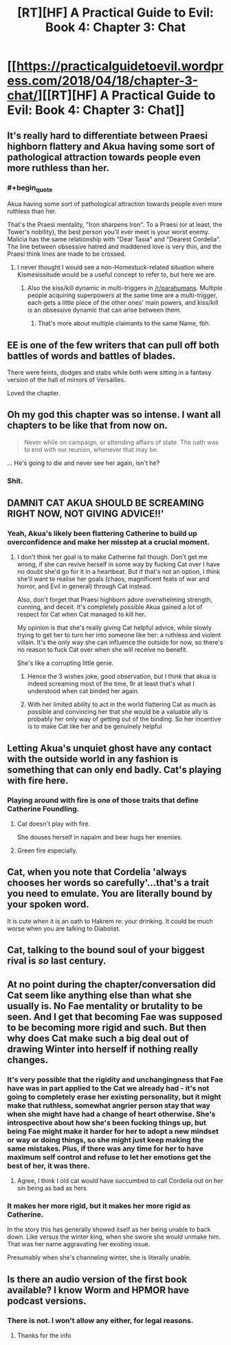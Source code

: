#+TITLE: [RT][HF] A Practical Guide to Evil: Book 4: Chapter 3: Chat

* [[https://practicalguidetoevil.wordpress.com/2018/04/18/chapter-3-chat/][[RT][HF] A Practical Guide to Evil: Book 4: Chapter 3: Chat]]
:PROPERTIES:
:Author: Yes_This_Is_God
:Score: 80
:DateUnix: 1524024068.0
:END:

** It's really hard to differentiate between Praesi highborn flattery and Akua having some sort of pathological attraction towards people even more ruthless than her.
:PROPERTIES:
:Author: drakeblood4
:Score: 34
:DateUnix: 1524029421.0
:END:

*** #+begin_quote
  Akua having some sort of pathological attraction towards people even more ruthless than her.
#+end_quote

That's the Praesi mentality, "Iron sharpens Iron". To a Praesi (or at least, the Tower's nobility), the best person you'll ever meet is your worst enemy. Malicia has the same relationship with "Dear Tasia" and "Dearest Cordelia". The line between obsessive hatred and maddened love is very thin, and the Praesi think lines are made to be crossed.
:PROPERTIES:
:Author: TideofKhatanga
:Score: 27
:DateUnix: 1524039955.0
:END:

**** I never thought I would see a non-Homestuck-related situation where Kismesissitude would be a useful concept to refer to, but here we are.
:PROPERTIES:
:Author: Sarkavonsy
:Score: 8
:DateUnix: 1524078039.0
:END:

***** Also the kiss/kill dynamic in multi-triggers in [[/r/parahumans]]. Multiple people acquiring superpowers at the same time are a multi-trigger, each gets a little piece of the other ones' main powers, and kiss/kill is an obsessive dynamic that can arise between them.
:PROPERTIES:
:Author: aeschenkarnos
:Score: 6
:DateUnix: 1524083564.0
:END:

****** That's more about multiple claimants to the same Name, tbh.
:PROPERTIES:
:Author: Zayits
:Score: 3
:DateUnix: 1524111855.0
:END:


** EE is one of the few writers that can pull off both battles of words and battles of blades.

There were feints, dodges and stabs while both were sitting in a fantasy version of the hall of mirrors of Versailles.

Loved the chapter.
:PROPERTIES:
:Author: panchoadrenalina
:Score: 26
:DateUnix: 1524025340.0
:END:


** Oh my god this chapter was so intense. I want all chapters to be like that from now on.

#+begin_quote
  Never while on campaign, or attending affairs of state. The oath was to end with our reunion, whenever that may be.
#+end_quote

... He's going to die and never see her again, isn't he?
:PROPERTIES:
:Author: CouteauBleu
:Score: 29
:DateUnix: 1524033232.0
:END:

*** Shit.
:PROPERTIES:
:Author: MoralRelativity
:Score: 12
:DateUnix: 1524052340.0
:END:


** DAMNIT CAT AKUA SHOULD BE SCREAMING RIGHT NOW, NOT GIVING ADVICE!!'
:PROPERTIES:
:Author: Ardvarkeating101
:Score: 17
:DateUnix: 1524027399.0
:END:

*** Yeah, Akua's likely been flattering Catherine to build up overconfidence and make her misstep at a crucial moment.
:PROPERTIES:
:Author: Zayits
:Score: 7
:DateUnix: 1524035521.0
:END:

**** I don't think her goal is to make Catherine fail though. Don't get me wrong, if she can revive herself in some way by fucking Cat over I have no doubt she'd go for it in a heartbeat. But if that's not an option, I think she'll want to realise her goals (chaos, magnificent feats of war and horror, and Evil in general) through Cat instead.

Also, don't forget that Praesi highborn adore overwhelming strength, cunning, and deceit. It's completely possible Akua gained a lot of respect for Cat when Cat managed to kill her.

My opinion is that she's really giving Cat helpful advice, while slowly trying to get her to turn her into someone like her: a ruthless and violent villain. It's the only way she can influence the outside for now, so there's no reason to fuck Cat over when she will receive no benefit.

She's like a corrupting little genie.
:PROPERTIES:
:Author: Razorhead
:Score: 25
:DateUnix: 1524039494.0
:END:

***** Hence the 3 wishes joke, good observation, but I think that akua is indeed screaming most of the time, 9r at least that's what I understood when cat binded her again.
:PROPERTIES:
:Author: WhiteKnigth
:Score: 9
:DateUnix: 1524051530.0
:END:


***** With her limited ability to act in the world flattering Cat as much as possible and convincing her that she would be a valuable ally is probably her only way of getting out of the binding. So her incentive is to make Cat like her and be genuinely helpful
:PROPERTIES:
:Author: akaltyn
:Score: 1
:DateUnix: 1524276417.0
:END:


** Letting Akua's unquiet ghost have any contact with the outside world in any fashion is something that can only end badly. Cat's playing with fire here.
:PROPERTIES:
:Author: paradoxinclination
:Score: 14
:DateUnix: 1524035964.0
:END:

*** Playing around with fire is one of those traits that define Catherine Foundling.
:PROPERTIES:
:Author: IDKWhoitis
:Score: 13
:DateUnix: 1524057389.0
:END:

**** Cat doesn't play with fire.

She douses herself in napalm and bear hugs her enemies.
:PROPERTIES:
:Score: 8
:DateUnix: 1524095597.0
:END:


**** Green fire especially.
:PROPERTIES:
:Author: TheEngineer923
:Score: 1
:DateUnix: 1524094827.0
:END:


** Cat, when you note that Cordelia 'always chooses her words so carefully'...that's a trait you need to emulate. You are literally bound by your spoken word.

It is cute when it is an oath to Hakrem re: your drinking. It could be much worse when you are talking to Diabolist.
:PROPERTIES:
:Author: WalterTFD
:Score: 9
:DateUnix: 1524055689.0
:END:


** Cat, talking to the bound soul of your biggest rival is /so/ last century.
:PROPERTIES:
:Author: haiku_fornification
:Score: 8
:DateUnix: 1524036060.0
:END:


** At no point during the chapter/conversation did Cat seem like anything else than what she usually is. No Fae mentality or brutality to be seen. And I get that becoming Fae was supposed to be becoming more rigid and such. But then why does Cat make such a big deal out of drawing Winter into herself if nothing really changes.
:PROPERTIES:
:Author: Ceins
:Score: 5
:DateUnix: 1524043104.0
:END:

*** It's very possible that the rigidity and unchangingness that Fae have was in part applied to the Cat we already had - it's not going to completely erase her existing personality, but it might make that ruthless, somewhat angrier person stay that way when she might have had a change of heart otherwise. She's introspective about how she's been fucking things up, but being Fae might make it harder for her to adopt a new mindset or way or doing things, so she might just keep making the same mistakes. Plus, if there was any time for her to have maximum self control and refuse to let her emotions get the best of her, it was there.
:PROPERTIES:
:Author: Wolpertinger
:Score: 15
:DateUnix: 1524044920.0
:END:

**** Agree, I think I old cat would have succumbed to call Cordelia out on her sin being as bad as hers
:PROPERTIES:
:Author: WhiteKnigth
:Score: 7
:DateUnix: 1524051653.0
:END:


*** It makes her more rigid, but it makes her more rigid as Catherine.

In the story this has generally showed itself as her being unable to back down. Like versus the winter king, when she swore she would unmake him. That was her name aggravating her existing issue.

Presumably when she's channeling winter, she is literally unable.
:PROPERTIES:
:Author: Oaden
:Score: 1
:DateUnix: 1524132031.0
:END:


** Is there an audio version of the first book available? I know Worm and HPMOR have podcast versions.
:PROPERTIES:
:Author: IAMATruckerAMA
:Score: 1
:DateUnix: 1524046347.0
:END:

*** There is not. I won't allow any either, for legal reasons.
:PROPERTIES:
:Author: ErraticErrata
:Score: 7
:DateUnix: 1524156028.0
:END:

**** Thanks for the info
:PROPERTIES:
:Author: IAMATruckerAMA
:Score: 1
:DateUnix: 1524181141.0
:END:
